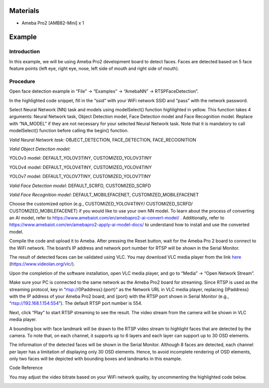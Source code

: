 Materials
=========

-  Ameba Pro2 [AMB82-Mini] x 1

Example 
========

Introduction
------------

In this example, we will be using Ameba Pro2 development board to detect
faces. Faces are detected based on 5 face feature points (left eye,
right eye, nose, left side of mouth and right side of mouth).

Procedure
---------

Open face detection example in “File” -> “Examples” -> “AmebaNN” ->
RTSPFaceDetection”.

|image1|

In the highlighted code snippet, fill in the “ssid” with your WiFi
network SSID and “pass” with the network password.

|Application Description automatically generated with medium confidence|

Select Neural Network (NN) task and models using modelSelect() function
highlighted in yellow. This function takes 4 arguments: Neural Network
task, Object Detection model, Face Detection model and Face Recognition
model. Replace with “NA_MODEL” if they are not necessary for your
selected Neural Network task. Note that it is mandatory to call
modelSelect() function before calling the begin() function.

*Valid Neural Network task:* OBJECT_DETECTION, FACE_DETECTION,
FACE_RECOGNITION

*Valid Object Detection model:*

YOLOv3 model: DEFAULT_YOLOV3TINY, CUSTOMIZED_YOLOV3TINY

YOLOv4 model: DEFAULT_YOLOV4TINY, CUSTOMIZED_YOLOV4TINY

YOLOv7 model: DEFAULT_YOLOV7TINY, CUSTOMIZED_YOLOV7TINY

*Valid Face Detection model:* DEFAULT_SCRFD, CUSTOMIZED_SCRFD

*Valid Face Recognition model:* DEFAULT_MOBILEFACENET,
CUSTOMIZED_MOBILEFACENET

Choose the customized option (e.g., CUSTOMIZED_YOLOV4TINY/
CUSTOMIZED_SCRFD/ CUSTOMIZED_MOBILEFACENET) if you would like to use
your own NN model. To learn about the process of converting an AI model,
refer to https://www.amebaiot.com/en/amebapro2-ai-convert-model/ .
Additionally, refer to
https://www.amebaiot.com/en/amebapro2-apply-ai-model-docs/ to understand
how to install and use the converted model.

|image2|

Compile the code and upload it to Ameba. After pressing the Reset
button, wait for the Ameba Pro 2 board to connect to the WiFi network.
The board’s IP address and network port number for RTSP will be shown in
the Serial Monitor.

The result of detected faces can be validated using VLC. You may
download VLC media player from the link
`here <https://www.videolan.org/vlc/>`__
(https://www.videolan.org/vlc/).

Upon the completion of the software installation, open VLC media player,
and go to “Media” -> “Open Network Stream”.

|image3|

Make sure your PC is connected to the same network as the Ameba Pro2
board for streaming. Since RTSP is used as the streaming protocol, key
in “rtsp://{IPaddress}:{port}” as the Network URL in VLC media player,
replacing {IPaddress} with the IP address of your Ameba Pro2 board, and
{port} with the RTSP port shown in Serial Monitor (e.g.,
“rtsp://192.168.1.154:554”). The default RTSP port number is 554.

Next, click “Play” to start RTSP streaming to see the result. The video
stream from the camera will be shown in VLC media player.

|image4|

A bounding box with face landmark will be drawn to the RTSP video stream
to highlight faces that are detected by the camera. To note that, on
each channel, it supports up to 6 layers and each layer can support up
to 30 OSD elements.

|image5|

The information of the detected faces will be shown in the Serial
Monitor. Although 8 faces are detected, each channel per layer has a
limitation of displaying only 30 OSD elements. Hence, to avoid
incomplete rendering of OSD elements, only two faces will be depicted
with bounding boxes and landmarks in this example.

|image6|

Code Reference

You may adjust the video bitrate based on your WiFi network quality, by
uncommenting the highlighted code below.

|Graphical user interface, text, application, email Description
automatically generated|

.. |image1| image:: ../../_static/Example_Guides/Neural_Network_-_Face_Detection/Neural_Nework_-_Face_Detection_images/image01.png
   :width: 3.6in
   :height: 3.8993in
.. |Application Description automatically generated with medium confidence| image:: ../../_static/Example_Guides/Neural_Network_-_Face_Detection/Neural_Nework_-_Face_Detection_images/image02.png
   :width: 3.60697in
   :height: 3.92587in
.. |image2| image:: ../../_static/Example_Guides/Neural_Network_-_Face_Detection/Neural_Nework_-_Face_Detection_images/image03.png
   :width: 3.96875in
   :height: 4.21308in
.. |image3| image:: ../../_static/Example_Guides/Neural_Network_-_Face_Detection/Neural_Nework_-_Face_Detection_images/image04.png
   :width: 2.92174in
   :height: 3.25463in
.. |image4| image:: ../../_static/Example_Guides/Neural_Network_-_Face_Detection/Neural_Nework_-_Face_Detection_images/image05.png
   :width: 2.91304in
   :height: 2.73502in
.. |image5| image:: ../../_static/Example_Guides/Neural_Network_-_Face_Detection/Neural_Nework_-_Face_Detection_images/image6.jpeg
   :width: 6.26111in
   :height: 3.52153in
.. |image6| image:: ../../_static/Example_Guides/Neural_Network_-_Face_Detection/Neural_Nework_-_Face_Detection_images/image07.png
   :width: 6.26944in
   :height: 6.69583in
.. |Graphical user interface, text, application, email Description automatically generated| image:: ../../_static/Example_Guides/Neural_Network_-_Face_Detection/Neural_Nework_-_Face_Detection_images/image08.png
   :width: 4.06406in
   :height: 4.45399in
